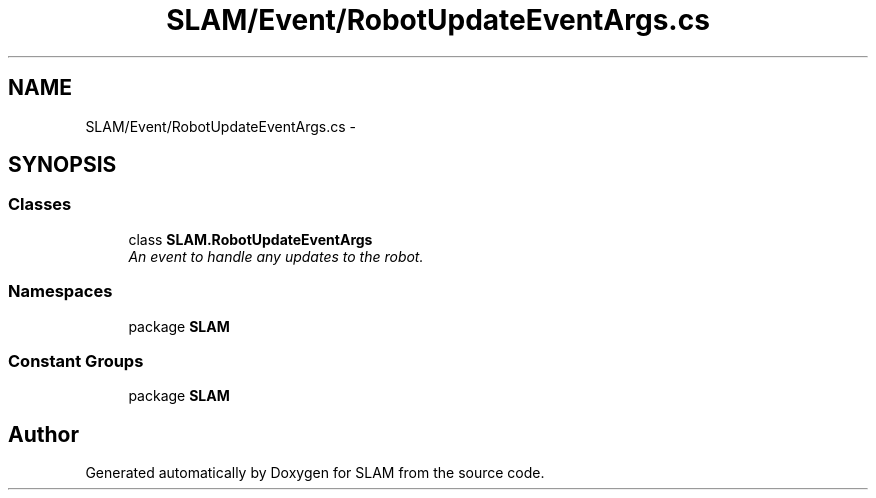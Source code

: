 .TH "SLAM/Event/RobotUpdateEventArgs.cs" 3 "Thu Apr 24 2014" "SLAM" \" -*- nroff -*-
.ad l
.nh
.SH NAME
SLAM/Event/RobotUpdateEventArgs.cs \- 
.SH SYNOPSIS
.br
.PP
.SS "Classes"

.in +1c
.ti -1c
.RI "class \fBSLAM\&.RobotUpdateEventArgs\fP"
.br
.RI "\fIAn event to handle any updates to the robot\&. \fP"
.in -1c
.SS "Namespaces"

.in +1c
.ti -1c
.RI "package \fBSLAM\fP"
.br
.in -1c
.SS "Constant Groups"

.in +1c
.ti -1c
.RI "package \fBSLAM\fP"
.br
.in -1c
.SH "Author"
.PP 
Generated automatically by Doxygen for SLAM from the source code\&.

